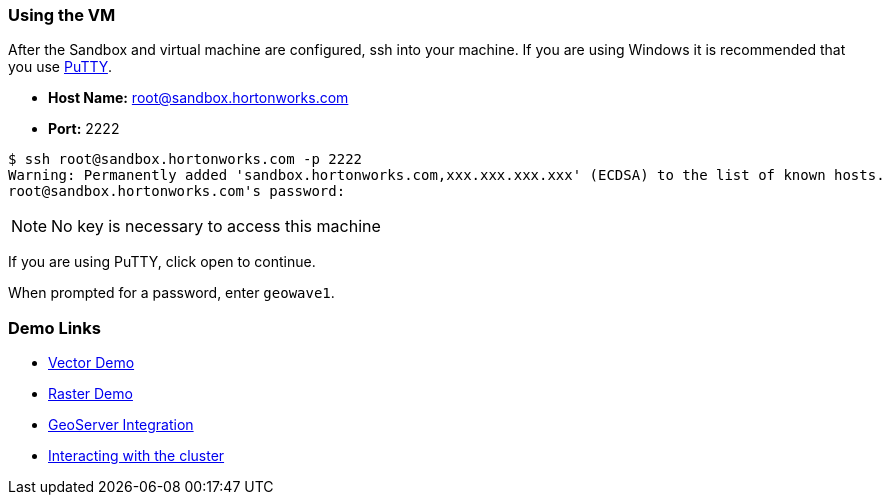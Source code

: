 <<<

:linkattrs:

=== Using the VM

After the Sandbox and virtual machine are configured, ssh into your machine. If you are using Windows it is recommended that you use http://www.putty.org/[PuTTY].

- **Host Name:** root@sandbox.hortonworks.com

- **Port:** 2222

[source, bash]
----
$ ssh root@sandbox.hortonworks.com -p 2222
Warning: Permanently added 'sandbox.hortonworks.com,xxx.xxx.xxx.xxx' (ECDSA) to the list of known hosts.
root@sandbox.hortonworks.com's password:
----

[NOTE]
====
No key is necessary to access this machine
====

If you are using PuTTY, click open to continue.

When prompted for a password, enter `geowave1`.

=== Demo Links

- link:walkthrough-vector.html[Vector Demo, window="_blank"]
- link:walkthrough-raster.html[Raster Demo, window="_blank"]
- link:integrate-geoserver.html[GeoServer Integration, window="_blank"]
- link:interact-cluster.html[Interacting with the cluster, window="_blank"]

